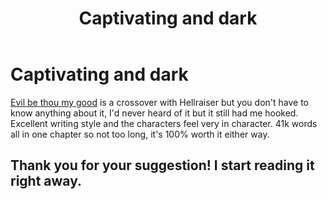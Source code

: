 #+TITLE: Captivating and dark

* Captivating and dark
:PROPERTIES:
:Author: dog1056
:Score: 4
:DateUnix: 1604344008.0
:DateShort: 2020-Nov-02
:FlairText: Recommendation
:END:
[[https://m.fanfiction.net/s/2452681/1/Evil-Be-Thou-My-Good][Evil be thou my good]] is a crossover with Hellraiser but you don't have to know anything about it, I'd never heard of it but it still had me hooked. Excellent writing style and the characters feel very in character. 41k words all in one chapter so not too long, it's 100% worth it either way.


** Thank you for your suggestion! I start reading it right away.
:PROPERTIES:
:Author: NathemaBlackmoon
:Score: 2
:DateUnix: 1604356162.0
:DateShort: 2020-Nov-03
:END:
